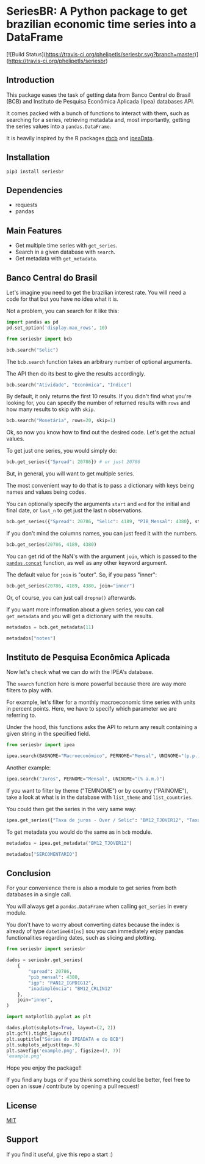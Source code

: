#+OPTIONS: toc:nil
* SeriesBR: A Python package to get brazilian economic time series into a DataFrame
  :PROPERTIES:
  :CUSTOM_ID: seriesbr-a-python :session-package-to-get-brazilian-economic-time-series
  :header-args:python: :exports both
  :END:

[![Build Status](https://travis-ci.org/phelipetls/seriesbr.svg?branch=master)](https://travis-ci.org/phelipetls/seriesbr)

 #+TOC: headlines 2

** Introduction

This package eases the task of getting data from Banco Central do Brasil
(BCB) and Instituto de Pesquisa Econômica Aplicada (Ipea) databases API.

It comes packed with a bunch of functions to interact with them,
such as searching for a series, retrieving metadata and, most importantly,
getting the series values into a =pandas.DataFrame=.

It is heavily inspired by the R packages [[https://github.com/wilsonfreitas/rbcb][rbcb]] and [[https://github.com/ipea/ipeaData][ipeaData]].

** Installation

#+NAME: Installation

=pip3 install seriesbr=

#+END_NAME:

** Dependencies
   
- requests
- pandas

** Main Features

- Get multiple time series with =get_series=.
- Search in a given database with =search=.
- Get metadata with =get_metadata=.

** Banco Central do Brasil
   :PROPERTIES:
   :CUSTOM_ID: banco-central-do-brasil
   :END:

Let's imagine you need to get the brazilian interest rate. You
will need a code for that but you have no idea what it is.

Not a problem, you can search for it like this:

#+BEGIN_SRC python :session
  import pandas as pd
  pd.set_option('display.max_rows', 10)
#+END_SRC

#+RESULTS:

#+BEGIN_SRC python :session
  from seriesbr import bcb

  bcb.search("Selic")
#+END_SRC

#+RESULTS:
#+begin_example
  codigo_sgs                                              title periodicidade                            unidade_medida
0       1178          Taxa de juros - Selic anualizada base 252        diária                         Percentual ao ano
1       4390             Taxa de juros - Selic acumulada no mês        mensal                         Percentual ao mês
2       4189  Taxa de juros - Selic acumulada no mês anualiz...        mensal                         Percentual ao ano
3       4177  Dívida mobiliária - Participação por indexador...        mensal                                Percentual
4      10634  Dívida mobiliária federal (saldos) - Posição e...        mensal  Milhões de unidades monetárias correntes
5             Estatísticas dos Sistemas de Liquidação de Tít...        Mensal                                          
6             Negociação de Títulos Federais no Mercado Secu...                                                        
7      10613  Dívida mobiliária federal - Títulos do Tesouro...        mensal                                     Meses
8      10614  Dívida mobiliária federal - Títulos do Tesouro...        mensal                                     Meses
9      10618  Dívida mobiliária federal - Títulos do Tesouro...        mensal                                     Meses
#+end_example

The =bcb.search= function takes an arbitrary number of optional arguments.

The API then do its best to give the results accordingly.


#+BEGIN_SRC python :session
  bcb.search("Atividade", "Econômica", "Índice")
#+END_SRC

#+RESULTS:
#+begin_example
  codigo_sgs periodicidade              unidade_medida                                              title
0      24364        mensal                      Índice  Índice de Atividade Econômica do Banco Central...
1       7414        mensal                      Índice       Vendas do setor supermercadista (Jan/94=100)
2      11426        mensal  Variação percentual mensal  Índice nacional de preços ao consumidor - Ampl...
3      11427        mensal  Variação percentual mensal  Índice nacional de preços ao consumidor - Ampl...
4      10841        mensal  Variação percentual mensal  Índice de Preços ao Consumidor-Amplo (IPCA) - ...
5      10842        mensal  Variação percentual mensal  Índice de Preços ao Consumidor-Amplo (IPCA) - ...
6      11428        mensal  Variação percentual mensal  Índice nacional de preços ao consumidor - Ampl...
7      10843        mensal  Variação percentual mensal  Índice de Preços ao Consumidor-Amplo (IPCA) - ...
8      10844        mensal  Variação percentual mensal  Índice de Preços ao Consumidor-Amplo (IPCA) - ...
9      16122        mensal  Variação percentual mensal  Índice nacional de preços ao consumidor - Ampl...
#+end_example

By default, it only returns the first 10 results.
If you didn't find what you're looking for,
you can specify the number of returned results with =rows=
and how many results to skip with =skip=.

#+BEGIN_SRC python :session
  bcb.search("Monetária", rows=20, skip=1)
#+END_SRC

#+RESULTS:
#+begin_example
   codigo_sgs                                              title periodicidade                                   unidade_medida
0       17633  Recolhimentos obrigatórios de instituições fin...        mensal        Milhares de unidades monetárias correntes
1        1849  Recolhimentos obrigatórios de instituições fin...        mensal        Milhares de unidades monetárias correntes
2        1848  Recolhimentos obrigatórios de instituições fin...        mensal        Milhares de unidades monetárias correntes
3        1850  Recolhimentos obrigatórios de instituições fin...        mensal        Milhares de unidades monetárias correntes
4        1797  Recolhimentos obrigatórios de instituições fin...        mensal        Milhares de unidades monetárias correntes
..        ...                                                ...           ...                                              ...
15      10813  Taxa de câmbio - Livre - Dólar americano (compra)        diária  Taxa unidade monetária corrente/dólar americano
16          1  Taxa de câmbio - Livre - Dólar americano (vend...        diária  Taxa unidade monetária corrente/dólar americano
17      12150  Saldos das operações de crédito das instituiçõ...        mensal         Milhões de unidades monetárias correntes
18      12106  Saldos das operações de crédito das instituiçõ...        mensal         Milhões de unidades monetárias correntes
19      17620  Insuficiência de direcionamento de crédito - D...        mensal        Milhares de unidades monetárias correntes

[20 rows x 4 columns]
#+end_example

Ok, so now you know how to find out the desired code.
Let's get the actual values.

To get just one series, you would simply do:

#+BEGIN_SRC python :session
  bcb.get_series({"Spread": 20786}) # or just 20786
#+END_SRC

#+RESULTS:
#+begin_example
            Spread
date              
2011-03-01   26.22
2011-04-01   27.01
2011-05-01   26.84
2011-06-01   26.72
2011-07-01   26.91
...            ...
2019-06-01   31.43
2019-07-01   31.63
2019-08-01   31.57
2019-09-01   30.84
2019-10-01   30.35

[104 rows x 1 columns]
#+end_example

But, in general, you will want to get multiple series.

The most convenient way to do that is to pass a dictionary
with keys being names and values being codes.

You can optionally specify the arguments =start= and =end= for the
initial and final date,  or =last_n= to get
just the last n observations.

#+BEGIN_SRC python :session
  bcb.get_series({"Spread": 20786, "Selic": 4189, "PIB_Mensal": 4380}, start="2011", end="07-2012")
#+END_SRC

#+RESULTS:

If you don't mind the columns names, you can just feed it with the numbers.

#+BEGIN_SRC python :session
  bcb.get_series(20786, 4189, 4380)
#+END_SRC

#+RESULTS:
#+begin_example
            20786  4189      4380 
date                              
1986-06-01    NaN  18.23       NaN
1986-07-01    NaN  23.51       NaN
1986-08-01    NaN  35.55       NaN
1986-09-01    NaN  39.39       NaN
1986-10-01    NaN  23.65       NaN
...           ...    ...       ...
2019-07-01  31.63   6.40  619395.2
2019-08-01  31.57   5.90  603944.8
2019-09-01  30.84   5.71  566361.6
2019-10-01  30.35   5.38  613627.6
2019-11-01    NaN   4.90       NaN

[402 rows x 3 columns]
#+end_example

You can get rid of the NaN's with the argument =join=,
which is passed to the [[https://pandas.pydata.org/pandas-docs/stable/reference/api/pandas.concat.html][=pandas.concat=]] function,
as well as any other keyword argument.

The default value for =join= is "outer". So, if you pass "inner":

#+BEGIN_SRC python :session
  bcb.get_series(20786, 4189, 4380, join="inner")
#+END_SRC

#+RESULTS:
#+begin_example
            20786  4189      4380 
date                              
2011-03-01  26.22  11.62  348082.9
2011-04-01  27.01  11.74  349255.0
2011-05-01  26.84  11.92  366411.2
2011-06-01  26.72  12.10  371046.4
2011-07-01  26.91  12.25  373333.7
...           ...    ...       ...
2019-06-01  31.43   6.40  594163.0
2019-07-01  31.63   6.40  619395.2
2019-08-01  31.57   5.90  603944.8
2019-09-01  30.84   5.71  566361.6
2019-10-01  30.35   5.38  613627.6

[104 rows x 3 columns]
#+end_example

Or, of course, you can just call =dropna()= afterwards.

If you want more information about a given series, you can call =get_metadata=
and you will get a dictionary with the results.

#+BEGIN_SRC python :session
  metadados = bcb.get_metadata(11)

  metadados["notes"]
#+END_SRC

#+RESULTS:
: Taxa de juros que representa a taxa média ajustada das operações compromissadas com prazo de um dia útil lastreadas com títulos públicos federais custodiados no Sistema Especial de Liquidação e de Custódia (Selic). Divulgação em % a.d.
: 
: __Para mais informações sobre a série, clique no link abaixo:__
: 
: https://www3.bcb.gov.br/sgspub/consultarmetadados/consultarMetadadosSeries.do?method=consultarMetadadosSeriesInternet&hdOidSerieSelecionada=11

** Instituto de Pesquisa Econômica Aplicada
   :PROPERTIES:
   :CUSTOM_ID: instituto-de-pesquisa-econômica-aplicada
   :END:

Now let's check what we can do with the IPEA's database.

The =search= function here is more powerful because there are way more filters to play with.

For example, let's filter for a monthly macroeconomic time series with units in percent points.
Here, we have to specify which parameter we are referring to.

Under the hood, this functions asks the API to return any result
containing a given string in the specified field.

#+BEGIN_SRC python :session
from seriesbr import ipea

ipea.search(BASNOME="Macroeconômico", PERNOME="Mensal", UNINOME="(p.p.)")
#+END_SRC

#+RESULTS:
#+begin_example
             SERCODIGO                                            SERNOME PERNOME UNINOME         BASNOME
0         BM12_CRDSD12  Operações de crédito - recursos direcionados -...  Mensal  (p.p.)  Macroeconômico
1       BM12_CRDSDPF12  Operações de crédito - recursos direcionados -...  Mensal  (p.p.)  Macroeconômico
2       BM12_CRDSDPJ12  Operações de crédito - recursos direcionados -...  Mensal  (p.p.)  Macroeconômico
3         BM12_CRLSD12    Operações de crédito - recursos livres - spread  Mensal  (p.p.)  Macroeconômico
4       BM12_CRLSDPF12  Operações de crédito - recursos livres - sprea...  Mensal  (p.p.)  Macroeconômico
..                 ...                                                ...     ...     ...             ...
10  VALOR12_GLOBAL2412               Bônus global República (24) - spread  Mensal  (p.p.)  Macroeconômico
11  VALOR12_GLOBAL2712               Bônus global República (27) - spread  Mensal  (p.p.)  Macroeconômico
12  VALOR12_GLOBAL4012               Bônus global República (40) - spread  Mensal  (p.p.)  Macroeconômico
13   VALOR12_GLOBAL912                Bônus global República (9) - spread  Mensal  (p.p.)  Macroeconômico
14   VALOR12_TJCBOND12                                    C-Bond - spread  Mensal  (p.p.)  Macroeconômico

[15 rows x 5 columns]
#+end_example

Another example:

#+BEGIN_SRC python :session
  ipea.search("Juros", PERNOME="Mensal", UNINOME="(% a.m.)")
#+END_SRC

#+RESULTS:
#+begin_example
            SERCODIGO                                            SERNOME PERNOME   UNINOME
0   ANBIMA12_TJCDBP12                     Taxa de juros - CDB pré-fixado  Mensal  (% a.m.)
1       BM12_TJCDBN12                                Taxa de juros - CDB  Mensal  (% a.m.)
2        BM12_TJCDI12                         Taxa de juros - CDI / Over  Mensal  (% a.m.)
3       BM12_TJLCMN12       Taxa de juros - letras de câmbio ao mutuário  Mensal  (% a.m.)
4       BM12_TJLCTN12        Taxa de juros - letras de câmbio ao tomador  Mensal  (% a.m.)
..                ...                                                ...     ...       ...
12       GM12_TJLFT12  Taxa de juros - Letras do Tesouro Nacional - f...  Mensal  (% a.m.)
13   IBMEC12_OTNRTJ12  Taxa de juros - obrigações reajustáveis do Tes...  Mensal  (% a.m.)
14    IBMEC12_TJEMP12  Taxa de juros paga pelo tomador do empréstimo ...  Mensal  (% a.m.)
15     IBMEC12_TJLM12                Taxa de juros - letras imobiliárias  Mensal  (% a.m.)
16    IBMEC12_TJTIT12                   Taxa de juros - letras de câmbio  Mensal  (% a.m.)

[17 rows x 4 columns]
#+end_example

If you want to filter by theme ("TEMNOME") or by country ("PAINOME"), take a look at what is in
the database with =list_theme= and =list_countries=.

You could then get the series in the very same way:

#+BEGIN_SRC python :session
  ipea.get_series({"Taxa de juros - Over / Selic": "BM12_TJOVER12", "Taxa de juros - CDB": "BM12_TJCDBN12"}, join="inner")
#+END_SRC

#+RESULTS:
#+begin_example
            Taxa de juros - Over / Selic  Taxa de juros - CDB
date                                                         
1974-01-01                          1.46             1.800000
1974-02-01                          1.15             1.800000
1974-03-01                          1.16             1.800000
1974-04-01                          1.21             1.800000
1974-05-01                          1.24             1.800000
...                                  ...                  ...
2009-06-01                          0.76             0.711593
2009-07-01                          0.79             0.776809
2009-08-01                          0.69             0.692135
2009-09-01                          0.69             0.718573
2009-10-01                          0.69             0.693355

[430 rows x 2 columns]
#+end_example

To get metadata you would do the same as in =bcb= module.

#+BEGIN_SRC python :session :results output
  metadados = ipea.get_metadata("BM12_TJOVER12")

  metadados["SERCOMENTARIO"]
#+END_SRC

#+RESULTS:
: 
: 'Quadro: Taxas de juros efetivas.  Para 1974-1979: fonte Andima.  Dados mais recentes atualizados pela Sinopse da Andima.  Obs.: A taxa Overnight / Selic é a média dos juros que o Governo paga aos bancos que lhe emprestaram dinheiro. Refere-se à média do mês. Serve de referência para outras taxas de juros do país. A taxa Selic é a taxa básica de juros da economia.'

** Conclusion

For your convenience there is also a module to get
series from both databases in a single call.

You will always get a =pandas.DataFrame= when calling
=get_series= in every module.

You don't have to worry about converting dates because the index
is already of type =datetime64[ns]= sou you can immediately enjoy
pandas functionalities regarding dates, such as slicing and plotting.

#+BEGIN_SRC python :session
  from seriesbr import seriesbr

  dados = seriesbr.get_series(
      {
          "spread": 20786,
          "pib_mensal": 4380,
          "igp": "PAN12_IGPDIG12",
          "inadimplência": "BM12_CRLIN12"
      },
      join="inner",
  )
#+END_SRC

#+RESULTS:

#+BEGIN_SRC python :session :results file
  import matplotlib.pyplot as plt

  dados.plot(subplots=True, layout=(2, 2))
  plt.gcf().tight_layout()
  plt.suptitle("Séries do IPEADATA e do BCB")
  plt.subplots_adjust(top=.9)
  plt.savefig('example.png', figsize=(7, 7))
  'example.png'
#+END_SRC

#+RESULTS:
[[file:example.png]]

Hope you enjoy the package!!

If you find any bugs or if you think something could be better, 
feel free to open an issue / contribute by opening a pull request!

** License

[[https://github.com/phelipetls/seriesbr/blob/master/LICENSE][MIT]]

** Support

If you find it useful, give this repo a start :)
